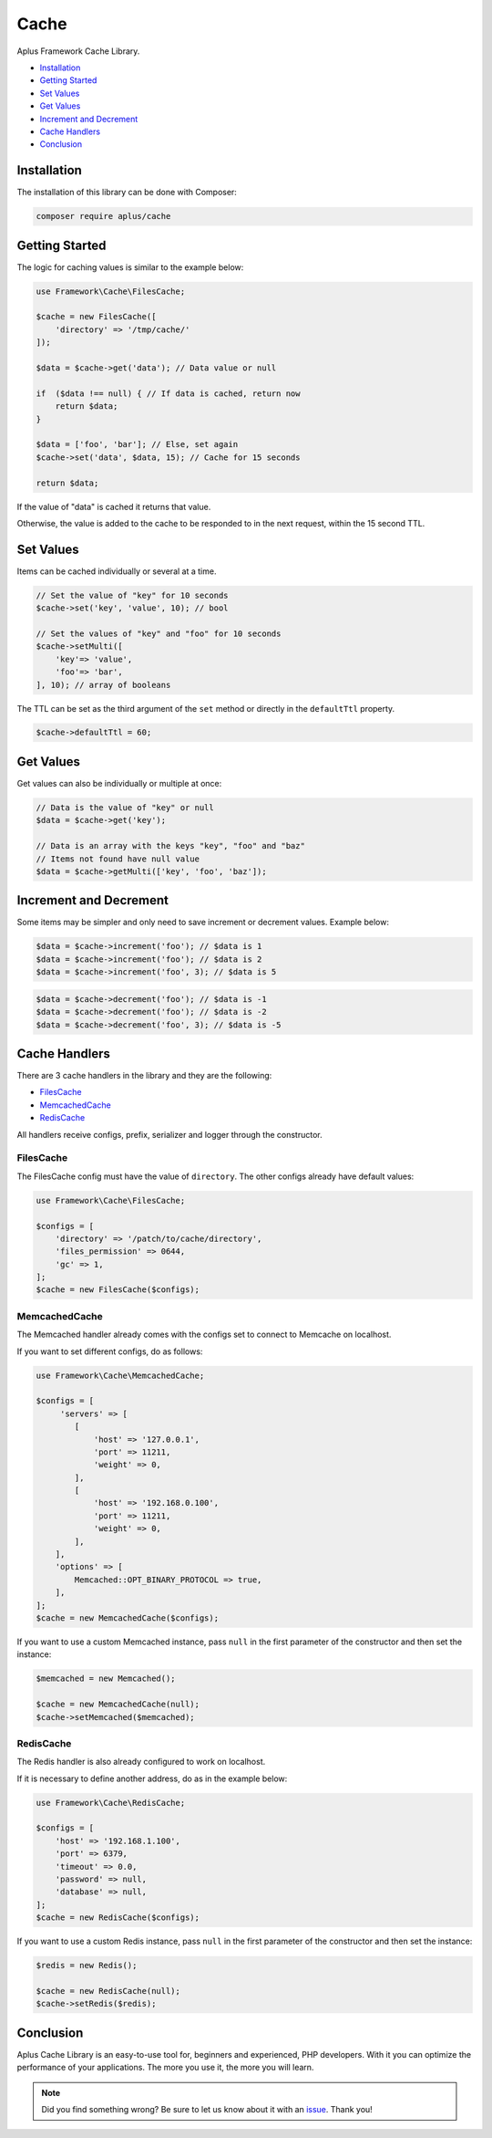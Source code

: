 Cache
=====

.. image:: image.png
    :alt: Aplus Framework Cache Library

Aplus Framework Cache Library.

- `Installation`_
- `Getting Started`_
- `Set Values`_
- `Get Values`_
- `Increment and Decrement`_
- `Cache Handlers`_
- `Conclusion`_

Installation
------------

The installation of this library can be done with Composer:

.. code-block::

    composer require aplus/cache

Getting Started
---------------

The logic for caching values is similar to the example below:

.. code-block:: php

    use Framework\Cache\FilesCache;
    
    $cache = new FilesCache([
        'directory' => '/tmp/cache/'
    ]);
    
    $data = $cache->get('data'); // Data value or null
    
    if  ($data !== null) { // If data is cached, return now
        return $data;
    }
    
    $data = ['foo', 'bar']; // Else, set again
    $cache->set('data', $data, 15); // Cache for 15 seconds
    
    return $data;

If the value of "data" is cached it returns that value.

Otherwise, the value is added to the cache to be responded to in the next request,
within the 15 second TTL.

Set Values
----------

Items can be cached individually or several at a time.

.. code-block:: php

    // Set the value of "key" for 10 seconds
    $cache->set('key', 'value', 10); // bool

    // Set the values of "key" and "foo" for 10 seconds
    $cache->setMulti([
        'key'=> 'value',
        'foo'=> 'bar',
    ], 10); // array of booleans

The TTL can be set as the third argument of the ``set`` method or directly in
the ``defaultTtl`` property.

.. code-block:: php

    $cache->defaultTtl = 60;

Get Values
----------

Get values can also be individually or multiple at once:

.. code-block:: php

    // Data is the value of "key" or null
    $data = $cache->get('key'); 

    // Data is an array with the keys "key", "foo" and "baz"
    // Items not found have null value
    $data = $cache->getMulti(['key', 'foo', 'baz']);

Increment and Decrement
-----------------------

Some items may be simpler and only need to save increment or decrement values.
Example below:

.. code-block:: php

    $data = $cache->increment('foo'); // $data is 1
    $data = $cache->increment('foo'); // $data is 2
    $data = $cache->increment('foo', 3); // $data is 5

.. code-block:: php

    $data = $cache->decrement('foo'); // $data is -1
    $data = $cache->decrement('foo'); // $data is -2
    $data = $cache->decrement('foo', 3); // $data is -5

Cache Handlers
--------------

There are 3 cache handlers in the library and they are the following:

- `FilesCache`_
- `MemcachedCache`_
- `RedisCache`_

All handlers receive configs, prefix, serializer and logger through the constructor.

FilesCache
##########

The FilesCache config must have the value of ``directory``. The other configs
already have default values:

.. code-block:: php

    use Framework\Cache\FilesCache;

    $configs = [
        'directory' => '/patch/to/cache/directory',
        'files_permission' => 0644,
        'gc' => 1,
    ];
    $cache = new FilesCache($configs);

MemcachedCache
##############

The Memcached handler already comes with the configs set to connect to Memcache
on localhost.

If you want to set different configs, do as follows:

.. code-block:: php

    use Framework\Cache\MemcachedCache;

    $configs = [
         'servers' => [
            [
                'host' => '127.0.0.1',
                'port' => 11211,
                'weight' => 0,
            ],
            [
                'host' => '192.168.0.100',
                'port' => 11211,
                'weight' => 0,
            ],
        ],
        'options' => [
            Memcached::OPT_BINARY_PROTOCOL => true,
        ],
    ];
    $cache = new MemcachedCache($configs);

If you want to use a custom Memcached instance, pass ``null`` in the first parameter
of the constructor and then set the instance:

.. code-block:: php

    $memcached = new Memcached();

    $cache = new MemcachedCache(null);
    $cache->setMemcached($memcached);

RedisCache
##########

The Redis handler is also already configured to work on localhost.

If it is necessary to define another address, do as in the example below:

.. code-block:: php

    use Framework\Cache\RedisCache;

    $configs = [
        'host' => '192.168.1.100',
        'port' => 6379,
        'timeout' => 0.0,
        'password' => null,
        'database' => null,
    ];
    $cache = new RedisCache($configs);

If you want to use a custom Redis instance, pass ``null`` in the first parameter
of the constructor and then set the instance:

.. code-block:: php

    $redis = new Redis();

    $cache = new RedisCache(null);
    $cache->setRedis($redis);

Conclusion
----------

Aplus Cache Library is an easy-to-use tool for, beginners and experienced, PHP developers. 
With it you can optimize the performance of your applications. 
The more you use it, the more you will learn.

.. note::
    Did you find something wrong? 
    Be sure to let us know about it with an
    `issue <https://github.com/aplus-framework/cache/issues>`_. 
    Thank you!
